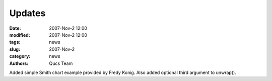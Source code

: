 Updates
#######

:date: 2007-Nov-2 12:00
:modified: 2007-Nov-2 12:00
:tags: news
:slug: 2007-Nov-2
:category: news
:authors: Qucs Team

Added simple Smith chart example provided by Fredy Konig. Also added optional third argument to unwrap().
